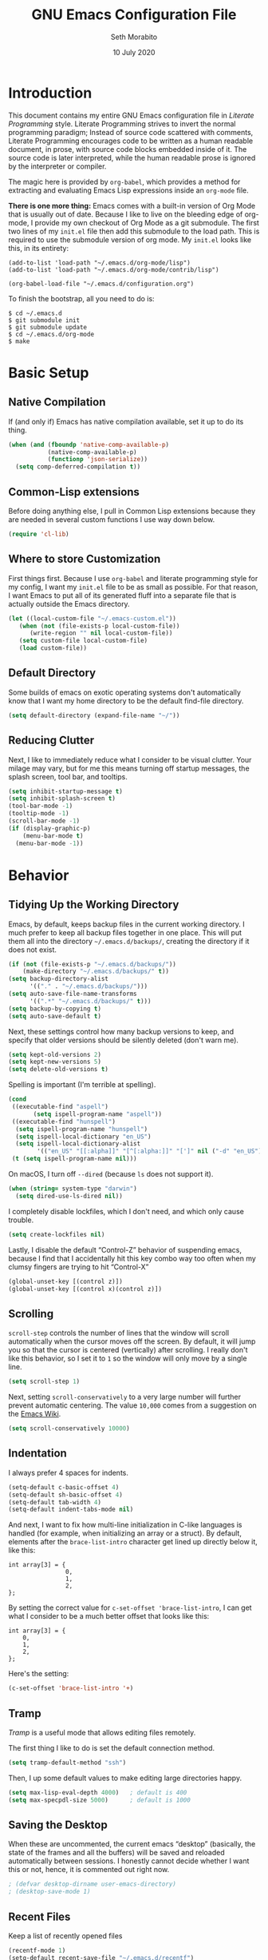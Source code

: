 #+AUTHOR: Seth Morabito
#+EMAIL:  web@loomcom.com
#+TITLE:  GNU Emacs Configuration File
#+DATE:   10 July 2020
#+OPTIONS: toc:1 ':t
#+STARTUP: showall

* Introduction

  This document contains my entire GNU Emacs configuration file in
  /Literate Programming/ style. Literate Programming strives to invert
  the normal programming paradigm; Instead of source code scattered
  with comments, Literate Programming encourages code to be written as
  a human readable document, in prose, with source code blocks
  embedded inside of it. The source code is later interpreted, while
  the human readable prose is ignored by the interpreter or compiler.

  The magic here is provided by =org-babel=, which provides a method
  for extracting and evaluating Emacs Lisp expressions inside an
  =org-mode= file.

  *There is one more thing:* Emacs comes with a built-in version of
  Org Mode that is usually out of date. Because I like to live on the
  bleeding edge of org-mode, I provide my own checkout of Org Mode as
  a git submodule. The first two lines of my =init.el= file then add
  this submodule to the load path. This is required to use the
  submodule version of org mode. My =init.el= looks like this, in its
  entirety:

  #+BEGIN_EXAMPLE
    (add-to-list 'load-path "~/.emacs.d/org-mode/lisp")
    (add-to-list 'load-path "~/.emacs.d/org-mode/contrib/lisp")

    (org-babel-load-file "~/.emacs.d/configuration.org")
  #+END_EXAMPLE

  To finish the bootstrap, all you need to do is:

  #+BEGIN_EXAMPLE
  $ cd ~/.emacs.d
  $ git submodule init
  $ git submodule update
  $ cd ~/.emacs.d/org-mode
  $ make
  #+END_EXAMPLE

* Basic Setup

** Native Compilation

   If (and only if) Emacs has native compilation available, set it up
   to do its thing.

   #+BEGIN_SRC emacs-lisp
     (when (and (fboundp 'native-comp-available-p)
                (native-comp-available-p)
                (functionp 'json-serialize))
       (setq comp-deferred-compilation t))
   #+END_SRC

** Common-Lisp extensions

   Before doing anything else, I pull in Common Lisp extensions
   because they are needed in several custom functions I use
   way down below.

   #+BEGIN_SRC emacs-lisp
     (require 'cl-lib)
   #+END_SRC

** Where to store Customization

   First things first. Because I use =org-babel= and literate
   programming style for my config, I want my =init.el= file to be as
   small as possible. For that reason, I want Emacs to put all of its
   generated fluff into a separate file that is actually outside
   the Emacs directory.

   #+BEGIN_SRC emacs-lisp
     (let ((local-custom-file "~/.emacs-custom.el"))
        (when (not (file-exists-p local-custom-file))
           (write-region "" nil local-custom-file))
        (setq custom-file local-custom-file)
        (load custom-file))
   #+END_SRC

** Default Directory

   Some builds of emacs on exotic operating systems don't
   automatically know that I want my home directory to be the default
   find-file directory.

   #+BEGIN_SRC emacs-lisp
     (setq default-directory (expand-file-name "~/"))
   #+END_SRC

** Reducing Clutter

   Next, I like to immediately reduce what I consider to be visual
   clutter. Your milage may vary, but for me this means turning off
   startup messages, the splash screen, tool bar, and tooltips.

   #+BEGIN_SRC emacs-lisp
     (setq inhibit-startup-message t)
     (setq inhibit-splash-screen t)
     (tool-bar-mode -1)
     (tooltip-mode -1)
     (scroll-bar-mode -1)
     (if (display-graphic-p)
         (menu-bar-mode t)
       (menu-bar-mode -1))
   #+END_SRC

* Behavior

** Tidying Up the Working Directory

   Emacs, by default, keeps backup files in the current working
   directory. I much prefer to keep all backup files together in one
   place. This will put them all into the directory
   =~/.emacs.d/backups/=, creating the directory if it does not exist.

   #+BEGIN_SRC emacs-lisp
     (if (not (file-exists-p "~/.emacs.d/backups/"))
         (make-directory "~/.emacs.d/backups/" t))
     (setq backup-directory-alist
           '(("." . "~/.emacs.d/backups/")))
     (setq auto-save-file-name-transforms
           '((".*" "~/.emacs.d/backups/" t)))
     (setq backup-by-copying t)
     (setq auto-save-default t)
   #+END_SRC

   Next, these settings control how many backup versions to keep, and
   specify that older versions should be silently deleted (don't warn
   me).

   #+BEGIN_SRC emacs-lisp
     (setq kept-old-versions 2)
     (setq kept-new-versions 5)
     (setq delete-old-versions t)
   #+END_SRC

   Spelling is important (I'm terrible at spelling).

   #+BEGIN_SRC emacs-lisp
     (cond
      ((executable-find "aspell")
            (setq ispell-program-name "aspell"))
      ((executable-find "hunspell")
       (setq ispell-program-name "hunspell")
       (setq ispell-local-dictionary "en_US")
       (setq ispell-local-dictionary-alist
             '(("en_US" "[[:alpha]]" "[^[:alpha:]]" "[']" nil ("-d" "en_US") nil utf-8))))
      (t (setq ispell-program-name nil)))
   #+END_SRC

   On macOS, I turn off ~--dired~ (because ~ls~ does not support it).

   #+BEGIN_SRC emacs-lisp
     (when (string= system-type "darwin")
       (setq dired-use-ls-dired nil))
   #+END_SRC

   I completely disable lockfiles, which I don't need, and which only
   cause trouble.

   #+BEGIN_SRC emacs-lisp
     (setq create-lockfiles nil)
   #+END_SRC

   Lastly, I disable the default "Control-Z" behavior of suspending
   emacs, because I find that I accidentally hit this key combo way
   too often when my clumsy fingers are trying to hit "Control-X"

   #+BEGIN_SRC emacs-lisp
     (global-unset-key [(control z)])
     (global-unset-key [(control x)(control z)])
   #+END_SRC

** Scrolling

   =scroll-step= controls the number of lines that the window will
   scroll automatically when the cursor moves off the screen. By default,
   it will jump you so that the cursor is centered (vertically) after
   scrolling. I really don't like this behavior, so I set it to =1= so
   the window will only move by a single line.

   #+BEGIN_SRC emacs-lisp
     (setq scroll-step 1)
   #+END_SRC

   Next, setting =scroll-conservatively= to a very large number will
   further prevent automatic centering. The value =10,000= comes from
   a suggestion on the [[https://www.emacswiki.org/emacs/SmoothScrolling][Emacs Wiki]].

   #+BEGIN_SRC emacs-lisp
     (setq scroll-conservatively 10000)
   #+END_SRC

** Indentation

   I always prefer 4 spaces for indents.

   #+BEGIN_SRC emacs-lisp
     (setq-default c-basic-offset 4)
     (setq-default sh-basic-offset 4)
     (setq-default tab-width 4)
     (setq-default indent-tabs-mode nil)
   #+END_SRC

   And next, I want to fix how multi-line initialization in C-like
   languages is handled (for example, when initializing an array or a
   struct). By default, elements after the =brace-list-intro=
   character get lined up directly below it, like this:

   #+BEGIN_EXAMPLE
   int array[3] = {
                   0,
                   1,
                   2,
   };
   #+END_EXAMPLE

   By setting the correct value for =c-set-offset 'brace-list-intro=,
   I can get what I consider to be a much better offset that
   looks like this:

   #+BEGIN_EXAMPLE
   int array[3] = {
       0,
       1,
       2,
   };
   #+END_EXAMPLE

   Here's the setting:

   #+BEGIN_SRC emacs-lisp
    (c-set-offset 'brace-list-intro '+)
   #+END_SRC

** Tramp

   /Tramp/ is a useful mode that allows editing files remotely.

   The first thing I like to do is set the default connection method.

   #+BEGIN_SRC emacs-lisp
     (setq tramp-default-method "ssh")
   #+END_SRC

   Then, I up some default values to make editing large directories
   happy.

   #+BEGIN_SRC emacs-lisp
     (setq max-lisp-eval-depth 4000)   ; default is 400
     (setq max-specpdl-size 5000)      ; default is 1000
   #+END_SRC

** Saving the Desktop

   When these are uncommented, the current emacs "desktop" (basically,
   the state of the frames and all the buffers) will be saved and
   reloaded automatically between sessions. I honestly cannot decide
   whether I want this or not, hence, it is commented out right now.

   #+BEGIN_SRC emacs-lisp
   ; (defvar desktop-dirname user-emacs-directory)
   ; (desktop-save-mode 1)
   #+END_SRC

** Recent Files

   Keep a list of recently opened files

   #+BEGIN_SRC emacs-lisp
     (recentf-mode 1)
     (setq-default recent-save-file "~/.emacs.d/recentf")
   #+END_SRC

** Exec Path

   If certain directories exist, they should be added to the
   exec-path.

   #+BEGIN_SRC emacs-lisp
     (when (file-exists-p "/usr/local/bin")
       (setq exec-path (append exec-path '("/usr/local/bin")))
       (setenv "PATH" (concat (getenv "PATH") ":/usr/local/bin")))

     (when (file-exists-p "/Library/TeX/texbin")
       (setq exec-path (append exec-path '("/Library/TeX/texbin")))
       (setenv "PATH" (concat (getenv "PATH") ":/Library/TeX/texbin")))
   #+END_SRC

** Encryption

   Enable integration between Emacs and GPG.

   #+BEGIN_SRC emacs-lisp
     (setenv "GPG_AGENT_INFO" nil)
     (require 'epa-file)
     (require 'password-cache)
     (setq epg-pgp-program "gpg")
     (setq password-cache-expiry (* 15 60))
     (setq epa-file-cache-passphrase-for-symmetric-encryption t)
     (setq epa-pinentry-mode 'loopback)
   #+END_SRC

** Window Navigation

   I frequently split my Emacs windows both horizontally and
   vertically. Navigation between windows with =C-x o= is tedious, so
   I have mandated the following keys for navigation:

   - =C-<left>= :: Navigate to the window to the left of the current
     window.
   - =C-<right>= :: Navigate to the window to the right of the current
     window.
   - =C-<up>= :: Navigate to the window above the current window.
   - =C-<down>= :: Navigate to the window below the current window.

   This is harder than it sounds, for a number of reasons.

   First, by default, if you try to navigate to a window that doesn't
   exist (for example, if you're in the left-most window and try to
   move left again), Emacs will throw an error and complain. To work
   around this, I define a function called =quiet-windmove= that will
   take a direction to move, and swallow errors.

   #+BEGIN_SRC emacs-lisp
    (defun quiet-windmove (direction)
      "Catch all errors and silently return nil.
    ,* DIRECTION is a symbol, 'left, 'right, 'up, or 'down."
      (condition-case nil
          (cond ((eq direction 'left)
                 (windmove-left))
                ((eq direction 'right)
                 (windmove-right))
                ((eq direction 'up)
                 (windmove-up))
                ((eq direction 'down)
                 (windmove-down)))
        (error nil)))
   #+END_SRC

   Next, for convenience, I define a bunch of short functions
   to move in the cardinal directions.

   #+BEGIN_SRC emacs-lisp
    (defun quiet-windmove-left ()
      "Navigate to the window immediately to the left the current one."
      (interactive) (quiet-windmove 'left))

    (defun quiet-windmove-right ()
      "Navigate to the window immediately to the right the current one."
      (interactive) (quiet-windmove 'right))

    (defun quiet-windmove-up ()
      "Navigate to the window immediately above the current one."
      (interactive) (quiet-windmove 'up))

    (defun quiet-windmove-down ()
      "Navigate to the window immediately below the current one."
      (interactive) (quiet-windmove 'down))
   #+END_SRC

   And then, finally, bind the keys to the functions to do the
   movement.

   Again, there's a problem. MacOS, Linux GTK, Linux terminal, and
   Windows all may (or may not) provide different keycodes for
   the arrow keys. Oh boy!

*** MacOS

    #+BEGIN_SRC emacs-lisp
    (global-set-key (read-kbd-macro "M-[ 5 D") 'quiet-windmove-left)
    (global-set-key (read-kbd-macro "M-[ 5 C") 'quiet-windmove-right)
    (global-set-key (read-kbd-macro "M-[ 5 A") 'quiet-windmove-up)
    (global-set-key (read-kbd-macro "M-[ 5 B") 'quiet-windmove-down)
    (global-set-key (read-kbd-macro "M-[ D") 'quiet-windmove-left)
    (global-set-key (read-kbd-macro "M-[ C") 'quiet-windmove-right)
    (global-set-key (read-kbd-macro "M-[ A") 'quiet-windmove-up)
    (global-set-key (read-kbd-macro "M-[ B") 'quiet-windmove-down)
    (global-set-key (read-kbd-macro "M-[ O D") 'quiet-windmove-left)
    (global-set-key (read-kbd-macro "M-[ O C") 'quiet-windmove-right)
    (global-set-key (read-kbd-macro "M-[ O A") 'quiet-windmove-up)
    (global-set-key (read-kbd-macro "M-[ O B") 'quiet-windmove-down)
    #+END_SRC

*** Linux Terminal

    #+BEGIN_SRC emacs-lisp
    (global-set-key (read-kbd-macro "M-[ 1 ; 5 D") 'quiet-windmove-left)
    (global-set-key (read-kbd-macro "M-[ 1 ; 5 C") 'quiet-windmove-right)
    (global-set-key (read-kbd-macro "M-[ 1 ; 5 A") 'quiet-windmove-up)
    (global-set-key (read-kbd-macro "M-[ 1 ; 5 B") 'quiet-windmove-down)
    #+END_SRC

*** Linux GTK

    #+BEGIN_SRC emacs-lisp
    (global-set-key (kbd "C-<left>")  'quiet-windmove-left)
    (global-set-key (kbd "C-<right>") 'quiet-windmove-right)
    (global-set-key (kbd "C-<up>")    'quiet-windmove-up)
    (global-set-key (kbd "C-<down>")  'quiet-windmove-down)
    #+END_SRC

** Other Key Bindings

*** Shortcut for "Goto Line"

    #+BEGIN_SRC emacs-lisp
    (global-set-key "\C-xl" 'goto-line)
    #+END_SRC

** Miscellaneous Settings

   Turn off the infernal bell, both visual and audible.

   #+BEGIN_SRC emacs-lisp
     (setq ring-bell-function 'ignore)
   #+END_SRC

   Enable the =upcase-region= function. I still have no idea
   why this is disabled by default.

   #+BEGIN_SRC emacs-lisp
     (put 'upcase-region 'disabled nil)
   #+END_SRC

   Whenever we visit a buffer that has no active edits, but the file
   has changed on disk, automatically reload it.

   #+BEGIN_SRC emacs-lisp
     (global-auto-revert-mode t)
   #+END_SRC

   I'm really not smart sometimes, so I need emacs to warn me when I
   try to quit it.

   #+BEGIN_SRC emacs-lisp
     (setq confirm-kill-emacs 'yes-or-no-p)
   #+END_SRC

   Remote X11 seems to have problems with delete for me (mostly
   XQuartz, I believe), so I force erase to be backspace.

   #+BEGIN_SRC emacs-lisp
     (when (eq window-system 'x)
       (normal-erase-is-backspace-mode 1))
   #+END_SRC

   When functions are redefined with =defadvice=, a warning is
   emitted. This is annoying, so I disable these warnings.

   #+BEGIN_SRC emacs-lisp
     (setq ad-redefinition-action 'accept)
   #+END_SRC

   Tell Python mode to use Python 3

   #+BEGIN_SRC emacs-lisp
     (setq python-shell-interpreter "python3")
   #+END_SRC

* Appearance

** Default Face

   Not all fonts are installed on all systems where I use Emacs. This
   code will iterate over a list of fonts, in order of my personal
   preference, and set the default face to the first one available. Of
   course, if Emacs is not running in a windowing system, this is
   ignored.

   #+BEGIN_SRC emacs-lisp
     (when window-system
       (let* ((families '("Hack"
                          "Input Mono"
                          "Inconsolata"
                          "Dejavu"
                          "Menlo"
                          "Monaco"
                          "Courier New"
                          "Courier"
                          "fixed"))
              (selected-family (cl-dolist (fam families)
                                 (when (member fam (font-family-list))
                                   (cl-return fam)))))
         (set-face-attribute 'default nil
                             :family selected-family
                             :weight 'medium
                             :height 160)))
   #+END_SRC

** Emacs 27

   Beginning in Emacs 27, a new attribute, =:extend=, was added to
   faces.  It determines whether the background of a face will extend
   to the right margin or not. It defaults to =nil=, but I prefer it
   to be set for some things.

   #+BEGIN_SRC emacs-lisp
     (when (>= emacs-major-version 27)
       (set-face-attribute 'org-block nil :extend t)
       (set-face-attribute 'org-block-begin-line nil :extend t)
       (set-face-attribute 'org-block-end-line nil :extend t))
   #+End_SRC

** Window Frame

   By default, the Emacs frame (what you or I would call a window)
   title is *user@host*. I much prefer the frame title to show the
   actual name of the currently selected buffer.

   #+BEGIN_SRC emacs-lisp
    (setq-default frame-title-format "%b")
    (setq frame-title-format "%b")
   #+END_SRC

** Changing Font Size on the Fly

   By default, you can increase or decrease the font face size in a
   single window with =C-x C-+= or =C-x C--=, respectively. This is
   fine, but it applies to the /current window only/ (*note*: In
   Emacs, a /window/ is what you or I would probably call a frame or a
   pane... yes, I know, just work with it). I like to map =C-+= and
   =C--= to functions that will change the height of the default face
   in ALL windows.

   First, I create a base function to do the change by a certain
   amount in a certain direction.

   #+BEGIN_SRC emacs-lisp
    (defun change-face-size (dir-func &optional delta)
      "Increase or decrease font size in all frames and windows.

    ,* DIR-FUNC is a direction function (embiggen-default-face) or
      (ensmallen-default-face)
    ,* DELTA is an amount to increase.  By default, the value is 10."
      (progn
        (set-face-attribute
         'default nil :height
         (funcall dir-func (face-attribute 'default :height) delta))))
   #+END_SRC

   Then, I create two little helper functions to bump the size up or
   down.

   #+BEGIN_SRC emacs-lisp
     (defun embiggen-default-face (&optional delta)
       "Increase the default font.

     ,* DELTA is the amount (in point units) to increase the font size.
       If not specified, the dfault is 10."
       (interactive)
       (let ((incr (or delta 10)))
         (change-face-size '+ incr)))

     (defun ensmallen-default-face (&optional delta)
       "Decrease the default font.

     ,* DELTA is the amount (in point units) to decrease the font size.
       If not specified, the default is 10."
       (interactive)
       (let ((incr (or delta 10)))
         (change-face-size '- incr)))
   #+END_SRC

   And, finally, bind those functions to the right keys.

   #+BEGIN_SRC emacs-lisp
    (global-set-key (kbd "C-+")  'embiggen-default-face)
    (global-set-key (kbd "C--")  'ensmallen-default-face)
   #+END_SRC

** Shell Colors

   Turn on ANSI colors in the shell.

   #+BEGIN_SRC emacs-lisp
     (autoload 'ansi-color-for-comint-mode-on "ansi-color" nil t)
     (add-hook 'shell-mode-hook 'ansi-color-for-comint-mode-on)
   #+END_SRC

** Line Numbers

   I like to see line numbers in the gutter at all times.

   #+BEGIN_SRC emacs-lisp
     (global-display-line-numbers-mode)
   #+END_SRC

   Furthermore, I like to see /(Line,Column)/ displayed in the modeline.

   #+BEGIN_SRC emacs-lisp
     (setq line-number-mode t)
     (setq column-number-mode t)
   #+END_SRC

** Show the Time

   I like having the day, date, and time displayed in my
   modeline. (Note that it's pointless to display seconds here, since
   the modeline does not automatically update every second, for
   efficiency purposes)

   #+BEGIN_SRC emacs-lisp
     (setq display-time-day-and-date t)
     (display-time-mode 1)
   #+END_SRC

** Line Wrapping

   By default, if a frame has been split horizontally,
   partial windows will not wrap.

   #+BEGIN_SRC emacs-lisp
     (setq truncate-partial-width-windows nil)
   #+END_SRC

** Parentheses

   Whenever the cursor is on a paren, highlight the matching paren.

   #+BEGIN_SRC emacs-lisp
     (show-paren-mode t)
   #+END_SRC

** Mac OS X Specific Tweaks

   GNU Emacs running on recent versions of MacOS in particular exhibit
   some pretty ugly UI elements. Further, I don't like having to use
   the /Option/ key for /Meta/, so I switch things around on the
   keyboard. Note, though, that this block is only evaluated when the
   windowing system is ='ns=, so this won't do anything at all on
   Linux.

   #+BEGIN_SRC emacs-lisp
     (when (eq window-system 'ns)
       (add-to-list 'frameset-filter-alist
                    '(ns-transparent-titlebar . :never))
       (add-to-list 'frameset-filter-alist
                    '(ns-appearance . :never))
       (setq mac-option-modifier 'super
             mac-command-modifier 'meta
             mac-function-modifier 'hyper
             mac-right-option-modifier 'super))
   #+END_SRC

* Packages

** Basic Setup

   Before we begin, add some special folders to the load-path. We'll
   need these for packages that are /not/ installed from ELPA and MELPA.

   #+BEGIN_SRC emacs-lisp
     (add-to-list 'load-path "~/.emacs.d/lisp")
     (add-to-list 'load-path "~/.emacs.d/local")
   #+END_SRC

   Next, require the =package= mode and set up URLs to the package
   archives.

   #+BEGIN_SRC emacs-lisp
     (require 'package)
     (setq package-enable-at-startup t)
     (setq package-archives '(("org" . "https://orgmode.org/elpa/")
                              ("gnu" . "https://elpa.gnu.org/packages/")
                              ("melpa" . "https://melpa.org/packages/")))
   #+END_SRC

   Then, actually initialize things.

   #+BEGIN_SRC emacs-lisp
     (package-initialize)
   #+END_SRC

   And then, if the =use-package= package is not installed, install it
   immediately.

   #+BEGIN_SRC emacs-lisp
     (unless (package-installed-p 'use-package)
       (package-refresh-contents)
       (package-install 'use-package))
     (require 'use-package)
   #+END_SRC

** Slime

   Our first package is a little bit of an exception. I don't load
   Slime as a package. Instead, I prefer to load it from Quicklisp, if
   and only if Quicklisp is installed.

   #+BEGIN_SRC emacs-lisp
     (when (file-exists-p (expand-file-name "~/quicklisp/slime-helper.el"))
       (load (expand-file-name "~/quicklisp/slime-helper.el"))
       (setq inferior-lisp-program "sbcl")
       (setq slime-contribs '(slime-fancy)))
   #+END_SRC

** Org Mode

   Next is =org-mode=, which I use constantly, day in and day out.

   #+BEGIN_SRC emacs-lisp
     (defun my-org-agenda-format-date-aligned (date)
       "Format a DATE string for display in the daily/weekly agenda, or timeline.
     This function makes sure that dates are aligned for easy reading."
       (require 'cal-iso)
       (let* ((dayname (calendar-day-name date 1 nil))
              (day (cadr date))
              (day-of-week (calendar-day-of-week date))
              (month (car date))
              (monthname (calendar-month-name month 1))
              (year (nth 2 date))
              (iso-week (org-days-to-iso-week
                         (calendar-absolute-from-gregorian date)))
              (weekyear (cond ((and (= month 1) (>= iso-week 52))
                               (1- year))
                              ((and (= month 12) (<= iso-week 1))
                               (1+ year))
                              (t year)))
              (weekstring (if (= day-of-week 1)
                              (format " W%02d" iso-week)
                            "")))
         (format "%-2s. %2d %s"
                 dayname day monthname)))

     (eval-and-compile
       (setq org-load-paths '("~/.emacs.d/org-mode/lisp"
                              "~/.emacs.d/org-mode/contrib/lisp")))

     (use-package org
       :load-path org-load-paths
       :ensure t
       :config
       (use-package org-drill
           :ensure t)
       (require 'cl)
       (require 'ox-latex)
       (setq org-tags-column -65)
       (setq org-agenda-tags-column -65)
       (setq org-deadline-warning-days 14)
       (setq org-table-shrunk-column-indicator "")
       (setq org-agenda-block-separator (string-to-char " "))
       (setq org-adapt-indentation t)
       (setq org-agenda-format-date 'my-org-agenda-format-date-aligned)
       ;; Open up org-mode links in the same buffer
       (setq org-link-frame-setup '((file . find-file))))
   #+END_SRC

   I have a lot of custom configuration for =org-mode=.

*** Appearance

    #+BEGIN_SRC emacs-lisp
      (set-face-attribute 'org-level-1 nil
                          :weight 'black
                          :height 1.4)
      (set-face-attribute 'org-level-2 nil
                          :weight 'bold
                          :height 1.2)
    #+END_SRC


*** Org Roam

    Org-Roam is a Zettelkasten note taking system for org-mode. I've
    just started using it, and this is my first attempt at a
    configuration.

    #+BEGIN_SRC emacs-lisp
      (use-package org-roam
        :ensure t
        :hook (after-init . org-roam-mode)
        :config
        (require 'org-roam-protocol)
        :custom
        (org-roam-directory "~/Nextcloud/org-roam")
        (org-roam-index-file "~/Nextcloud/org-roam/index.org")
        (org-roam-capture-templates
         '(("d" "default" plain (function org-roam--capture-get-point)
            "%?"
            :file-name "%<%Y%m%d%H%M%S>-${slug}"
            :head "#+AUTHOR: %n\n#+DATE: %<%Y-%m-%d>\n#+TITLE: ${title}\n#+STARTUP: showall inlineimages\n#+OPTIONS: toc:nil num:nil\n\n- tags :: \n\n")))
        :bind (:map org-roam-mode-map
                    (("C-c n l" . org-roam)
                     ("C-c n f" . org-roam-find-file)
                     ("C-c n j" . org-roam-jump-to-index)
                     ("C-c n b" . org-roam-switch-to-buffer)
                     ("C-c n g" . org-roam-graph)
                     ("C-c n t" . org-roam-dailies-today)
                     ("C-c n c" . org-roam-capture))
                    :map org-mode-map
                    (("C-c n i" . org-roam-insert))))

      (use-package org-roam-server
        :ensure t
        :config
        (setq org-roam-server-host "127.0.0.1"
              org-roam-server-port 8080
              org-roam-server-export-inline-images t
              org-roam-server-authenticate nil
              org-roam-server-network-arrows nil
              org-roam-server-label-truncate t
              org-roam-server-label-truncate-length 60
              org-roam-server-label-wrap-length 20))

      (use-package company-org-roam
        :ensure t
        :config
        (push 'company-org-roam company-backends))
    #+END_SRC

*** Org Super Agenda

    #+BEGIN_SRC emacs-lisp
      (use-package org-super-agenda
        :ensure t
        :after org-agenda
        :init
        (setq org-super-agenda-groups
              '((:name "Next"
                       :time-grid t
                       :todo "NEXT"
                       :order 1)
                (:name "Language"
                       :time-grid t
                       :tag "language"
                       :order 2)
                (:name "Study"
                       :time-grid t
                       :tag "study"
                       :order 3)
                (:discard (:not (:todo "TODO")))))
        :config
        (org-super-agenda-mode)
        (setq org-agenda-compact-blocks nil
              org-agenda-span 1
              org-super-agenda-header-separator ""
              org-columns-default-format "%35ITEM %TODO %3PRIORITY %TAGS")
        (set-face-attribute 'org-super-agenda-header nil
                             :weight 'bold)
        (set-face-attribute 'org-agenda-date nil
                             :underline t
                             :height 1.5))
    #+END_SRC

*** Org Capture

    To capture new notes, I configure Org Capture with a quick
    key binding of =C-c c=.

    #+BEGIN_SRC emacs-lisp
      (global-set-key (kbd "C-c c") 'org-capture)
    #+END_SRC

*** Org-Babel Language Integration

    I want to be able to support C, Emacs Lisp, and GraphViz blocks in org-babel.

    #+BEGIN_SRC emacs-lisp
      (org-babel-do-load-languages
       'org-babel-load-languages '((C . t)
                                   (emacs-lisp . t)
                                   (dot . t)))
    #+END_SRC

*** Adding YouTube Links

    This block adds a link handler for YouTube links in =org-mode=
    buffers.

    #+BEGIN_SRC emacs-lisp
      (defvar youtube-iframe-format
        (concat "<iframe width=\"440\""
                " height=\"335\""
                " src=\"https://www.youtube.com/embed/%s\""
                " frameborder=\"0\""
                " allowfullscreen>%s</iframe>"))

      (org-link-set-parameters
       "youtube"
       :follow (lambda (id)
                 (browse-url
                  (concat "https://www.youtube.com/embed/" id)))
       :export (lambda (path desc backend)
                 (cl-case backend
                   (html (format youtube-iframe-format
                                 path (or desc "")))
                   (latex (format "\href{%s}{%s}"
                                  path (or desc "video"))))))
    #+END_SRC

*** HTML Export Tweaks

    I prefer to insert periods after section numbers when exporting
    =org-mode= files to HTML. This tweak enables that.

    #+BEGIN_SRC emacs-lisp
      (defun my-html-filter-headline-yesdot (text backend info)
        "Ensure dots in headlines.
      ,* TEXT is the text being exported.
      ,* BACKEND is the backend (e.g. 'html).
      ,* INFO is ignored."
        (when (org-export-derived-backend-p backend 'html)
          (save-match-data
            (when (let ((case-fold-search t))
                    (string-match
                     (rx (group "<span class=\"section-number-" (+ (char digit)) "\">"
                                (+ (char digit ".")))
                         (group "</span>"))
                     text))
              (replace-match "\\1.\\2"
                             t nil text)))))

      (eval-after-load 'ox
        '(progn
           (add-to-list 'org-export-filter-headline-functions
                        'my-html-filter-headline-yesdot)))
    #+END_SRC

*** Display Options

    I turn on Pretty Entities, which allows Emacs, in graphics mode,
    to render unicode symbols, math symbols, and so on. I also set
    a custom ellipsis character that will be shown when sections or
    blocks are collapsed.

    #+BEGIN_SRC emacs-lisp
      (setq org-pretty-entities t
            org-ellipsis "▼")
    #+END_SRC

*** Export Settings

    This adds support the LaTeX class =koma-article= on LaTeX export.

    #+BEGIN_SRC emacs-lisp
      (add-to-list 'org-latex-classes
                   '("koma-article"
                     "\\documentclass{scrartcl}"
                     ("\\section{%s}" . "\\section*{%s}")
                     ("\\subsection{%s}" . "\\subsection*{%s}")
                     ("\\subsubsection{%s}" . "\\subsubsection*{%s}")
                     ("\\paragraph{%s}" . "\\paragraph*{%s}")
                     ("\\subparagraph{%s}" . "\\subparagraph*{%s}")))
    #+END_SRC

*** Org Agenda

    Org Agenda is a great way of tracking time and progress on various
    projects and repeatable tasks. It's built into org-mode.

    I add a quick and easy way to get into =org-agenda= from any
    =org-mode= buffer by pressing =C-c a=.

    #+BEGIN_SRC emacs-lisp
      (add-hook 'org-mode-hook
                (lambda ()
                  (local-set-key
                   (kbd "C-c a") 'org-agenda)))
    #+END_SRC

    Next, I add a custom =org-agenda= command to show the next three
    weeks.

    #+BEGIN_SRC emacs-lisp
      (setq org-agenda-custom-commands
            '(("N" "Next Three Weeks" agenda ""
               ((org-agenda-span 21)
                (org-agenda-start-on-weekday 0)))))
    #+END_SRC

    Then, I define some faces and use them for deadlines in
    =org-agenda=.

    #+BEGIN_SRC emacs-lisp
      (defface deadline-soon-face
        '((t (:foreground "#ff0000"
                          :weight bold
                          :slant italic
                          :underline t))) t)
      (defface deadline-near-face
        '((t (:foreground "#ffa500"
                          :weight bold
                          :slant italic))) t)
      (defface deadline-distant-face
        '((t (:foreground "#ffff00"
                          :weight bold
                          :slant italic))) t)

      (setq org-agenda-deadline-faces
            '((0.75 . deadline-soon-face)
              (0.5  . deadline-near-face)
              (0.25 . deadline-distant-face)
              (0.0  . deadline-distant-face)))
    #+END_SRC

    Then I set my =org-todo-keywords= so that I can manage my workflow
    states the way I like to.

    The syntax =@= following a definition indicates that a state needs
    a note with a timestamp, while a =!= indicates that it needs only
    a timestamp.

    The =(a/b)= syntax indicates that action =a= should happen on
    entry, and =b= should happen on exit. For example, =WAIT(w@/!)=
    means that the workflow state =WAIT= can be accessed by the short
    form =w=, and that a timestamp with a note should be recorded on
    entry, but only a timestamp should be recorded on exit.

    The vertical separator =|= separates keywords that need further
    actions from those that are end states.

    #+BEGIN_SRC emacs-lisp
      (setq org-todo-keywords
            '((sequence
               "TODO(t)"
               "NEXT(n)"
               "WAIT(w/!)"
               "|"
               "DONE(d)"
               "CANCELED(c)")))
    #+END_SRC

    And finally, I set some file locations. This is a bit convoluted
    because I use Agenda both for work and for home. At work, I keep a
    file called =~/.org-agenda-setup.el= that contains my agenda files
    and archive location information. At home, I just use what's baked
    into this file.

    Also note that I like to keep archived Agenda items in a separate
    directory, rather than the default behavior of renaming them to
    =<original-file-name>.org_archive=.

    #+BEGIN_SRC emacs-lisp
     (if (file-exists-p "~/.org-agenda-setup.el")
         (load "~/.org-agenda-setup.el")
       (progn
         (global-set-key (kbd "C-c o")
                         (lambda ()
                           (interactive)
                           (find-file "~/Nextcloud/Notes/agenda.org")))
         (setq org-habit-show-habits-only-for-today nil
               org-agenda-files (file-expand-wildcards "~/Nextcloud/Notes/*.org")
               org-archive-location (concat "~/Nextcloud/Notes/Archive/%s::")
               org-default-notes-file "~/Nextcloud/Notes/agenda.org")))
    #+END_SRC

** Theme

   #+BEGIN_SRC emacs-lisp
     (use-package modus-operandi-theme
       :ensure t)
     (use-package modus-vivendi-theme
       :ensure t)

     (when window-system
       (load-theme 'modus-vivendi t))
   #+END_SRC

** Org Bullets

   #+BEGIN_SRC emacs-lisp
     (use-package org-bullets
       :ensure t
       :commands (org-bullets-mode)
       :init
       (add-hook
        'org-mode-hook
        (lambda () (org-bullets-mode 1))))
   #+END_SRC

** Support for Encrypted Authinfo

   #+BEGIN_SRC emacs-lisp
     (use-package auth-source
       :ensure t
       :config
       (setq auth-sources '("~/.authinfo.gpg")))
   #+END_SRC

** Ledger Mode

   #+BEGIN_SRC emacs-lisp
     (use-package ledger-mode
       :ensure t)
   #+END_SRC

** GraphViz (dot) Mode

   #+BEGIN_SRC emacs-lisp
     (use-package graphviz-dot-mode
       :ensure t)
   #+END_SRC

** YAML Mode (for docker, etc.)

   #+BEGIN_SRC emacs-lisp
     (use-package yaml-mode
       :ensure t)
   #+END_SRC


** Git Integration

   #+BEGIN_SRC emacs-lisp
     (use-package magit
       :ensure t
       :init
       (add-hook 'prog-mode-hook #'git-gutter-mode))
   #+END_SRC

   #+BEGIN_SRC emacs-lisp
     (use-package git-gutter
       :ensure t)
   #+END_SRC

** YAML

   YAML mode is useful for editing Docker files.

   #+BEGIN_SRC emacs-lisp
     (use-package yaml-mode
       :ensure t)
   #+END_SRC


** Snippets

   Snippets build in support for typing a few keys, pressing tab, and
   getting a complete template inserted into your buffer. I use these
   heavily. In addition to the built-in snippets that come from the
   =yasnippet-snippets= package, I have some custom snippets defined
   in the =snippets= directory.

   #+BEGIN_SRC emacs-lisp
    (use-package yasnippet
      :ensure t
      :diminish yas-minor-mode
      :config
      (add-to-list 'auto-mode-alist '("~/.emacs.d/snippets"))
      (yas-global-mode))

    (use-package yasnippet-snippets
      :ensure t
      :defer t
      :after yasnippet
      :config (yasnippet-snippets-initialize))
   #+END_SRC

** Development Support

   I really like paredit, especially for Lisp, but I don't like the
   default key bindings, so I tweak them heavily. Primarily, the
   problem is that I use =C-<left>= and =C-<right>= to navigate
   between windows in Emacs, so I don't want to use them for
   Paredit. Instead, I remap these to =C-S-<left>= and =C-S-<right>=,
   respectively. One issue is that =<left>= and =<right>= may differ
   depending on the platform I'm on, so there are several alternate
   definitions here to make sure it works on all platforms.  What a
   pain.

   #+BEGIN_SRC emacs-lisp
     (use-package paredit
       :ensure t
       :defer t
       :init
       (autoload 'enable-paredit-mode "paredit" "Structural editing of Lisp")
       (add-hook 'emacs-lisp-mode-hook #'enable-paredit-mode)
       (add-hook 'eval-expression-minibuffer-setup-hook #'enable-paredit-mode)
       (add-hook 'ielm-mode-hook #'enable-paredit-mode)
       (add-hook 'lisp-mode-hook #'enable-paredit-mode)
       (add-hook 'lisp-interaction-mode-hook #'enable-paredit-mode)
       (add-hook 'scheme-mode-hook #'enable-paredit-mode)
       :config
       (define-key paredit-mode-map (kbd "C-<left>") nil)
       (define-key paredit-mode-map (kbd "C-<right>") nil)
       (define-key paredit-mode-map (kbd "C-S-<left>")
         'paredit-forward-barf-sexp)
       (define-key paredit-mode-map (kbd "C-S-<right>")
         'paredit-forward-slurp-sexp)
       (define-key paredit-mode-map (read-kbd-macro "S-M-[ 5 D")
         'paredit-forward-barf-sexp)
       (define-key paredit-mode-map (read-kbd-macro "S-M-[ 5 C")
         'paredit-forward-slurp-sexp)
       (define-key paredit-mode-map (read-kbd-macro "M-[ 1 ; 6 d")
         'paredit-forward-barf-sexp)
       (define-key paredit-mode-map (read-kbd-macro "M-[ 1 ; 6 c")
         'paredit-forward-slurp-sexp)
       (define-key paredit-mode-map (read-kbd-macro "S-M-[ 1 ; 5 D")
         'paredit-forward-barf-sexp)
       (define-key paredit-mode-map (read-kbd-macro "S-M-[ 1 ; 5 C")
         'paredit-forward-slurp-sexp))

   #+END_SRC

   CEDET provides a lot of nice support for C and C++ development.

   #+BEGIN_SRC emacs-lisp
     (use-package cedet
       :ensure t
       :bind (:map semantic-mode-map
                   ("C-c , >" . semantic-ia-fast-jump)))
   #+END_SRC

   Language Server Protocol support is pretty essential to my
   workflow. It makes Emacs act almost like an IDE.

   #+BEGIN_SRC emacs-lisp
     (use-package lsp-mode
       :ensure t
       :defer t
       :commands lsp
       :config
       (setq lsp-clients-clangd-args
             '("-j=4"
               "-background-index"
               "-log=error")
             ;; Disable automatic formatting-as-you-type
             lsp-enable-indentation nil
             lsp-enable-on-type-formatting nil)
       (when (string= system-type "darwin")
         (setq lsp-clients-clangd-executable "/usr/local/opt/llvm/bin/clangd"))
       (add-hook 'c-mode-hook #'lsp)
       (add-hook 'c++-mode-hook #'lsp)
       (add-hook 'python-mode-hook #'lsp)
       (add-hook 'rust-mode-hook #'lsp))

     (use-package flycheck
       :ensure t
       :hook (prog-mode . flycheck-mode))

     (use-package flycheck-rust
       :ensure t
       :config
       (setenv "PATH" (concat (getenv "PATH") ":~/.cargo/bin"))
       (setq exec-path (append exec-path '("~/.cargo/bin")))
       (add-hook 'flycheck-mode-hook #'flycheck-rust-setup))

     (use-package lsp-ui
       :ensure t
       :requires lsp-mode flycheck
       :config

       (setq lsp-ui-doc-enable t
             lsp-ui-doc-use-childframe t
             lsp-ui-doc-position 'top
             lsp-ui-doc-include-signature t
             lsp-ui-doc-delay 2.5
             lsp-ui-sideline-enable nil
             lsp-ui-flycheck-enable t
             lsp-ui-flycheck-list-position 'right
             lsp-ui-flycheck-live-reporting t
             lsp-ui-peek-enable t
             lsp-ui-peek-list-width 60
             lsp-ui-peek-peek-height 25)

       (add-hook 'lsp-mode-hook 'lsp-ui-mode))

     (use-package lsp-java
       :ensure t
       :config
       (add-hook 'java-mode-hook #'lsp))

     (use-package company
       :ensure t
       :hook (prog-mode . company-mode)
       :config
       (setq company-idle-delay 0.1
             company-show-numbers t)
       (global-set-key (kbd "S-<tab>") 'company-complete))

     (use-package company-lsp
       :requires company
       :ensure t
       :config
       (push 'company-lsp company-backends)

       ;; Disable client-side cache because the LSP server does a better job.
       (setq company-transformers nil
             company-lsp-async t
             company-lsp-cache-candidates nil))
   #+END_SRC

** Web Development

   Web Mode offers a very nice integrated experience for editing HTML,
   JavaScript, and CSS.

   #+BEGIN_SRC emacs-lisp
     (use-package web-mode
       :ensure t
       :config
       (setq web-mode-markup-indent-offset 4
             web-mode-css-indent-offset 4
             web-mode-code-indent-offset 4))
   #+END_SRC

   I almost never use PHP, but it's nice to have when you really,
   really need it.

   #+BEGIN_SRC emacs-lisp
     (use-package php-mode
       :ensure t
       :defer t)
   #+END_SRC

   #+BEGIN_SRC emacs-lisp
     (use-package typescript-mode
       :ensure t)
   #+END_SRC

   #+BEGIN_SRC emacs-lisp
     (use-package htmlize
       :ensure t)
   #+END_SRC

** Markdown

   Org-mode is clearly superior [;-)] but sometimes you need to use
   Markdown.

   #+BEGIN_SRC emacs-lisp
     (use-package markdown-mode
       :ensure t
       :commands (markdown-mode gfm-mode)
       :mode (("README\\.md\\'" . gfm-mode)
              ("\\.md\\'" . markdown-mode)
              ("\\.markdown\\'" . markdown-mode))
       :init (setq markdown-command "multimarkdown"))
   #+END_SRC

** Haskell

   #+BEGIN_SRC emacs-lisp
     (use-package haskell-mode
       :ensure t
       :defer t)
   #+END_SRC

** Rust

   Rust's Cargo configuration files use TOML.

   #+BEGIN_SRC emacs-lisp
     (use-package toml-mode
       :ensure t)
   #+END_SRC

   Next, configure Rust Mode. Note that the hooks are set up in the
   =init:= block intentionally. There is a dependency load order
   problem that prevents them from being =hook:= calls.

   #+BEGIN_SRC emacs-lisp
     (use-package rust-mode
       :ensure t
       :defer t
       :bind (("C-c TAB" . rust-format-buffer))
       :config
       (use-package racer
         :ensure t
         :defer t)
       (setq lsp-rust-show-warnings t
             lsp-rust-racer-completion t
             lsp-rust-full-docs t
             lsp-rust-build-lib t))
   #+END_SRC

   #+BEGIN_SRC emacs-lisp
     (use-package cargo
       :ensure t
       :config
       (add-hook 'rust-mode-hook 'cargo-minor-mode))
   #+END_SRC

** Emacs Helm

   #+BEGIN_SRC emacs-lisp
     (use-package helm
       :ensure t
       :bind (("C-x C-f" . helm-find-files)
              ("C-x f" . helm-recentf)
              ("C-x b" . helm-buffers-list)
              ("M-x" . helm-M-x))
       :config
       (setq helm-candidate-number-limit 10
             helm-fuzzy-matching nil ; was t
             helm-split-window-inside-p t
             helm-move-to-line-cycle-in-source t
             helm-scroll-amount 8
             helm-echo-input-in-header-line t
             helm-autoresize-max-height 0
             helm-autoresize-min-height 20
             helm-ff-file-name-history-use-recentf t)
       (helm-mode 1))
   #+END_SRC

* Email

  Email configuration is all in an external, optional file.

  #+BEGIN_SRC emacs-lisp
    (let ((mail-conf (expand-file-name "~/.emacs-mail.el")))
      (when (file-exists-p mail-conf)
        (load-file mail-conf)))
  #+END_SRC


* Webpage Publishing

  I keep my main homepage ([[https://loomcom.com/][https://loomcom.com/]]) entirely in
  =org-mode=. This section details how =org-publish= is used to
  transform a mass of Org files into a website.

** Basic Setup

   First I define a few paths and a pointer to the header file, for
   conveninience.

   #+BEGIN_SRC emacs-lisp
     (setq loomcom-project-dir "~/Projects/loomcom/")
     (setq loomcom-org-dir (concat loomcom-project-dir "org/"))
     (setq loomcom-www-dir (concat loomcom-project-dir "www/"))
     (setq loomcom-blog-org-dir (concat loomcom-org-dir "blog/"))
     (setq loomcom-blog-www-dir (concat loomcom-www-dir "blog/"))
     (setq loomcom-header-file
           (concat loomcom-project-dir "org/header.html"))
     (setq loomcom-posts-per-page 12)
   #+END_SRC

   Next, I define some additional tags to be used in headers and
   footers.

   #+BEGIN_SRC emacs-lisp
     (setq loomcom-head
           (concat
            "<meta name=\"twitter:site\" content=\"@twylo\" />\n"
            "<meta name=\"twitter:creator\" content=\"@twylo\" />\n"
            "<meta name=\"viewport\" content=\"width=device-width, initial-scale=1.0\" />\n"
            "<link rel=\"icon\" type=\"image/png\" href=\"/images/icon/favicon-32x32.png\" />\n"
            "<link rel=\"apple-touch-icon-precomposed\" href=\"/images/icon/apple-touch-icon.png\" />\n"
            "<link rel=\"stylesheet\" type=\"text/css\" href=\"/res/faces.css\">\n"
            "<link rel=\"stylesheet\" type=\"text/css\" href=\"/res/style.css\">\n"))

     (setq loomcom-footer
           (concat
            "<div id=\"footer\">\n"
            "<p>Proudly "
            "<a href=\"https://loomcom.com/blog/0110_emacs_blogging_for_fun_and_profit.html\">published</a> with "
            "<a href=\"https://www.gnu.org/software/emacs/\">Emacs</a> and "
            "<a href=\"https://orgmode.org/\">Org Mode</a>"
            "</div>"))
   #+END_SRC

** Helper Function: Build a Preview for a Blog Page

   When I publish a post to my blog, I want the ability to publish a
   summary of the post to the main blog index page, followed by a
   /"Read More..."/ link that will take you to the full article.

   This helper function builds the preview string by returning
   anything in the post up to the first line that reads
   =#+BEGIN_more=.

   #+BEGIN_SRC emacs-lisp
     (defun loomcom--get-preview (filename)
       "Get a preview string for a file.
     This function returns a list, '(<needs-more> <preview-string>),
     where <needs-more> is nil or non-nil, and indicates whether
     a \"Read More →\" link is needed.

     FILENAME The file to get a preview for."
       (with-temp-buffer
         (insert-file-contents (concat loomcom-blog-org-dir filename))
         (goto-char (point-min))
         (let ((content-start (or
                               ;; Look for the first non-keyword line
                               (and (re-search-forward "^[^#]" nil t)
                                    (match-beginning 0))
                               ;; Failing that, assume we're malformed and
                               ;; have no content
                               (buffer-size)))
               (marker (or
                        (and (re-search-forward "^#\\+BEGIN_more$" nil t)
                             (match-beginning 0))
                        (buffer-size))))
           ;; Return a pair of '(needs-more preview-string)
           (list (not (= marker (buffer-size)))
                 (buffer-substring content-start marker)))))
   #+END_src

** Helper Function: Insert A Page Header

   #+BEGIN_SRC emacs-lisp

     (defun loomcom--header (_)
       "Insert the header of the page."
       (with-temp-buffer
         (insert-file-contents loomcom-header-file)
         (buffer-string)))

   #+END_SRC

** Building a Sitemap for a Group of Pages

   My blog uses a paginated index, which is actually not supported by default
   in =org-publish=, so I do a lot of work to tweak it here.

   The first thing I do is define a function that will return a sitemap for a
   single page.

   #+BEGIN_SRC emacs-lisp
     (defun loomcom--sitemap-for-group (title previous-page next-page list)
       "Generate the sitemap for one group of pages.

     TITLE  The title of the page
     PREVIOUS-PAGE  The previous index page to link to.
     NEXT-PAGE  The next index page to link to.
     LIST  The group of pages."
       (let ((previous-link (if previous-page
                                (format "[[%s][← Previous Page]]" previous-page)
                              ""))
             (next-link (if next-page
                            (format "[[%s][Next Page →]]" next-page)
                          "")))
         (concat "#+TITLE: " title "\n\n"
                 "#+BEGIN_pagination\n"
                 (format "- %s\n" previous-link)
                 (format "- %s\n" next-link)
                 "#+END_pagination\n\n"
                 (string-join (mapcar #'car (cdr list)) "\n\n"))))
   #+END_SRC

   Next, a function that will return a single entry in the sitemap.
   This is the actual entry that shows up on the index page!

   #+BEGIN_SRC emacs-lisp
     (defun loomcom--sitemap-entry (entry project)
       "Sitemap (Blog Main Page) Entry Formatter.

     ENTRY  The sitemap entry to format.
     PROJECT  The project structure."
       (when (not (directory-name-p entry))
         (format (string-join
                  '("* [[file:%s][%s]]\n"
                    "  :PROPERTIES:\n"
                    "  :PUBDATE: %s\n"
                    "  :END:\n"
                    "#+BEGIN_published\n"
                    "%s\n"
                    "#+END_published\n"
                    "%s"))
                 entry
                 (org-publish-find-title entry project)
                 (format-time-string (cdr org-time-stamp-formats) (org-publish-find-date entry project))
                 (format-time-string "%A, %B %_d %Y at %l:%M %p %Z" (org-publish-find-date entry project))
                 (let* ((preview (loomcom--get-preview entry))
                        (needs-more (car preview))
                        (preview-text (cadr preview)))
                   (if needs-more
                       (format
                        (concat
                         "%s\n\n"
                         "#+BEGIN_morelink\n"
                         "[[file:%s][Read More →]]\n"
                         "#+END_morelink\n")
                        preview-text entry)
                     (format "%s" preview-text))))))

   #+END_SRC

   Then we define a function that will take a subset of all the blog
   posts that are to be published, and turn them into a list.

   #+BEGIN_SRC emacs-lisp
     (defun loomcom--sitemap-files-to-lisp (files project)
       "Convert a group of entries into a list.

     FILES  The group of entries to list-ify.
     PROJECT  The project structure."
       (let ((root (expand-file-name
                    (file-name-as-directory
                     (org-publish-property :base-directory project)))))
         (cons 'unordered
               (mapcar
                (lambda (f)
                  (list (loomcom--sitemap-entry (file-relative-name f root) project)))
                files))))
   #+END_SRC

   And here is the function that takes the entire set of articles to
   be published, and turns them into groups of =n= elements.

   #+BEGIN_SRC emacs-lisp
     (defun loomcom--group (source n)
       "Group a list by 'n' elements.

     SOURCE  The list.
     N  The number to group the list by."
       (if (not (endp (nthcdr n source)))
           (cons (subseq source 0 n)
                 (loomcom--group (nthcdr n source) n))
         (list source)))
   #+END_SRC

   Next, there's a helper function to find the date of an entry.  This
   mainly exists to help performance, because the sorting algorithm
   used to sort all the blog entries is very expensive and gets called
   n^2 times. Without this little helper and date cache, things would
   be a lot slower.

   #+BEGIN_SRC emacs-lisp
     ;;
     ;; We keep a local cache of filename to date. This speeds up
     ;; publishing tremendously, because org-publish-find-date is very
     ;; expensive, and the sorting predicate we use calls it n^2 times.
     ;;
     (setq loomcom-sitemap-file-dates (make-hash-table))

     (defun loomcom--find-date (file-name project)
       "Find the date for a file and cache it.

     FILE-NAME  The file in which to find a date.
     PROJECT  The project structure."
       (let ((maybe-date (gethash file-name loomcom-sitemap-file-dates nil)))
         (if maybe-date
             maybe-date
           (let ((new-date (org-publish-find-date file-name project)))
             (puthash file-name new-date loomcom-sitemap-file-dates)
             new-date))))
   #+END_SRC

   I override the entire =org-html-template= function because I want to
   wrap the HTML body in a /wrapper/ div, and also want to add the
   document date under the title and subtitle, if available.

   #+BEGIN_SRC emacs-lisp
     (fmakunbound 'org-html-template)

     (defun org-html-template (contents info)
       "Return complete document string after HTML conversion.
     CONTENTS is the transcoded contents string.  INFO is a plist
     holding export options."
       (concat
        (when (and (not (org-html-html5-p info)) (org-html-xhtml-p info))
          (let* ((xml-declaration (plist-get info :html-xml-declaration))
                 (decl (or (and (stringp xml-declaration) xml-declaration)
                           (cdr (assoc (plist-get info :html-extension)
                                       xml-declaration))
                           (cdr (assoc "html" xml-declaration))
                           "")))
            (when (not (or (not decl) (string= "" decl)))
              (format "%s\n"
                      (format decl
                              (or (and org-html-coding-system
                                       (fboundp 'coding-system-get)
                                       (coding-system-get org-html-coding-system 'mime-charset))
                                  "iso-8859-1"))))))
        (org-html-doctype info)
        "\n"
        (concat "<html"
                (when (org-html-xhtml-p info)
                  (format
                   " xmlns=\"http://www.w3.org/1999/xhtml\" lang=\"%s\" xml:lang=\"%s\""
                   (plist-get info :language) (plist-get info :language)))
                ">\n")
        "<head>\n"
        (org-html--build-meta-info info)
        (org-html--build-head info)
        (org-html--build-mathjax-config info)
        "</head>\n"
        "<body>\n"
        "<div id=\"wrapper\">\n"
        (let ((link-up (org-trim (plist-get info :html-link-up)))
              (link-home (org-trim (plist-get info :html-link-home))))
          (unless (and (string= link-up "") (string= link-home ""))
            (format (plist-get info :html-home/up-format)
                    (or link-up link-home)
                    (or link-home link-up))))
        ;; Preamble.
        (org-html--build-pre/postamble 'preamble info)
        ;; Document contents.
        (let ((div (assq 'content (plist-get info :html-divs))))
          (format "<%s id=\"%s\">\n" (nth 1 div) (nth 2 div)))
        ;; Document title.
        (when (plist-get info :with-title)
          (let* ((title (plist-get info :title))
                 (subtitle (plist-get info :subtitle))
                 (with-date (plist-get info :with-date))
                 (date-fmt (plist-get info :html-metadata-timestamp-format))
                 (date (org-export-get-date info date-fmt)))
            (when title
              (format
               (if (plist-get info :html-html5-fancy)
                   "<header>\n<h1 class=\"title\">%s</h1>\n%s%s</header>"
                 "<h1 class=\"title\">%s%s%s</h1>\n")
               (org-export-data title info)
               (if subtitle
                   (format
                    (if (plist-get info :html-html5-fancy)
                        "<p class=\"subtitle\">%s</p>\n"
                      "\n<br>\n<span class=\"subtitle\">%s</span>\n")
                    (org-export-data subtitle info))
                 "")
               (if (and with-date date)
                   (format "\n<h2 class=\"date\">%s</h2>" date)
                 "")))))
        contents
        (format "</%s>\n" (nth 1 (assq 'content (plist-get info :html-divs))))
        ;; Postamble.
        (org-html--build-pre/postamble 'postamble info)
        ;; Closing document.
        "</div>\n</body>\n</html>"))
   #+END_SRC

   Then, the meat of the matter. This is a complete rewrite of the
   default =org-publish-sitemap= function that comes built into Org Mode.
   It redefines the behavior to add support for publishing a multi-page
   sitemap.

   #+BEGIN_SRC emacs-lisp
     ;; Un-define the original version of 'org-publish-sitemap'
     (fmakunbound 'org-publish-sitemap)

     ;; Define our own version.
     (defun org-publish-sitemap (project &optional sitemap-filename)
       "Publish the blog.

     This is actually a heavily modified and customized version of the
     function by the same name in ox-publish.el.  It allows the
     generation of a sitemap with multiple pages.

     PROJECT  The project structure.
     SITEMAP-FILENAME  The filename to use as the default index."
       (let* ((base (file-name-sans-extension (or sitemap-filename "index.org")))
              (root (file-name-as-directory (expand-file-name
                                             (concat loomcom-org-dir "blog/"))))
              (title (or (org-publish-property :sitemap-title project)
                         (concat "Sitemap for project " (car project))))
              (sort-predicate
               (lambda (a b)
                 (let* ((adate (loomcom--find-date a project))
                        (bdate (loomcom--find-date b project))
                        (A (+ (lsh (car adate) 16) (cadr adate)))
                        (B (+ (lsh (car bdate) 16) (cadr bdate))))
                   (>= A B))))
              (file-filter (lambda (f) (not (string-match (format "%s.*\\.org" base) f))))
              (files (seq-filter file-filter (org-publish-get-base-files project))))
         (message (format "Generating blog indexes for %s" title))
         (let* ((pages (sort files sort-predicate))
                (page-groups (loomcom--group pages loomcom-posts-per-page))
                (page-number 0))
           (dolist (group page-groups page-number)
             (let ((fname (if (eq 0 page-number)
                              (concat root (format "%s.org" base))
                            (concat root (format "%s_%d.org" base page-number))))
                   (previous-page (cond ((eq 0 page-number) nil)
                                        ((eq 1 page-number) (concat root (format "%s.org" base)))
                                        (t (concat root (format "%s_%d.org" base (- page-number 1))))))
                   (next-page (if (eq (- (length page-groups) 1) page-number)
                                  nil
                                (concat root (format "%s_%d.org" base (+ page-number 1))))))
               (setq page-number (+ 1 page-number))
               (with-temp-file fname
                 (insert
                  (loomcom--sitemap-for-group
                   title
                   previous-page
                   next-page
                   (loomcom--sitemap-files-to-lisp group project)))))))))
   #+END_SRC

   And finally, at long last, the actual configuration for Org Publish
   that defines the project.

   #+BEGIN_SRC emacs-lisp
     (setq org-publish-timestamp-directory (concat loomcom-project-dir "cache/"))
     (setq org-publish-project-alist
           `(("loomcom"
              :components ("blog" "pages" "res" "images"))

             ("blog"
              :base-directory ,loomcom-blog-org-dir
              :base-extension "org"
              :publishing-directory ,loomcom-blog-www-dir
              :publishing-function org-html-publish-to-html
              :with-author t
              :author "Seth Morabito"
              :email "web@loomcom.com"
              :with-creator nil
              :with-date t
              :section-numbers nil
              :with-title t
              :with-toc nil
              :with-drawers t
              :with-sub-superscript nil
              :html-html5-fancy t
              :html-metadata-timestamp-format "%A, %B %_d %Y at %l:%M %p"
              :html-doctype "html5"
              :html-link-home "https://loomcom.com/"
              :html-link-use-abs-url t
              :html-head ,loomcom-head
              :html-head-extra nil
              :html-head-include-default-style nil
              :html-head-include-scripts nil
              :html-viewport nil
              :html-link-up ""
              :html-link-home ""
              :html-preamble loomcom--header
              :html-postamble ,loomcom-footer
              :auto-sitemap t
              :sitemap-filename "index.org"
              :sitemap-title "Seth Morabito ∴ A Weblog"
              :sitemap-sort-files anti-chronologically)

             ("pages"
              :base-directory ,loomcom-org-dir
              :base-extension "org"
              :exclude ".*blog/.*"
              :publishing-directory ,loomcom-www-dir
              :publishing-function org-html-publish-to-html
              :section-numbers nil
              :recursive t
              :with-title t
              :with-toc nil
              :with-drawers t
              :with-sub-superscript nil
              :with-author t
              :author "Seth Morabito"
              :email "web@loomcom.com"
              :html-html5-fancy t
              :with-creator nil
              :with-date nil
              :html-link-home "/"
              :html-head nil
              :html-doctype "html5"
              :html-head ,loomcom-head
              :html-head-extra nil
              :html-head-include-default-style nil
              :html-head-include-scripts nil
              :html-link-up ""
              :html-link-home ""
              :html-preamble loomcom--header
              :html-postamble ,loomcom-footer
              :html-viewport nil)

             ("res"
              :base-directory ,loomcom-org-dir
              :base-extension "css\\|js\\|woff2\\|woff\\|ttf"
              :recursive t
              :publishing-directory ,loomcom-www-dir
              :publishing-function org-publish-attachment)

             ("images"
              :base-directory ,loomcom-org-dir
              :base-extension "png\\|jpg\\|gif\\|pdf\\|svg"
              :recursive t
              :publishing-directory ,loomcom-www-dir
              :publishing-function org-publish-attachment)))
   #+END_SRC

* Miscellaneous Hacks

** An Emacs 27 oddity or bug?

   Some time in Emacs 27's development lifetime, the default value of
   the variable ~truncate-string-ellipsis~ became unbound. It's
   supposed to be a string that's used when truncating a string to
   width with the ~truncate-string-to-width~ function.  I think this
   is a bug, but to work around it, we just define it here.

   It might also be a bug with mu4e. Maybe mu4e is unbinding the
   variable?

   Hopefully we can remove this hack after the bug is fixed, whoever's
   fault it is.

   #+BEGIN_SRC emacs-lisp
     (setq truncate-string-ellipsis "...")
   #+END_SRC

